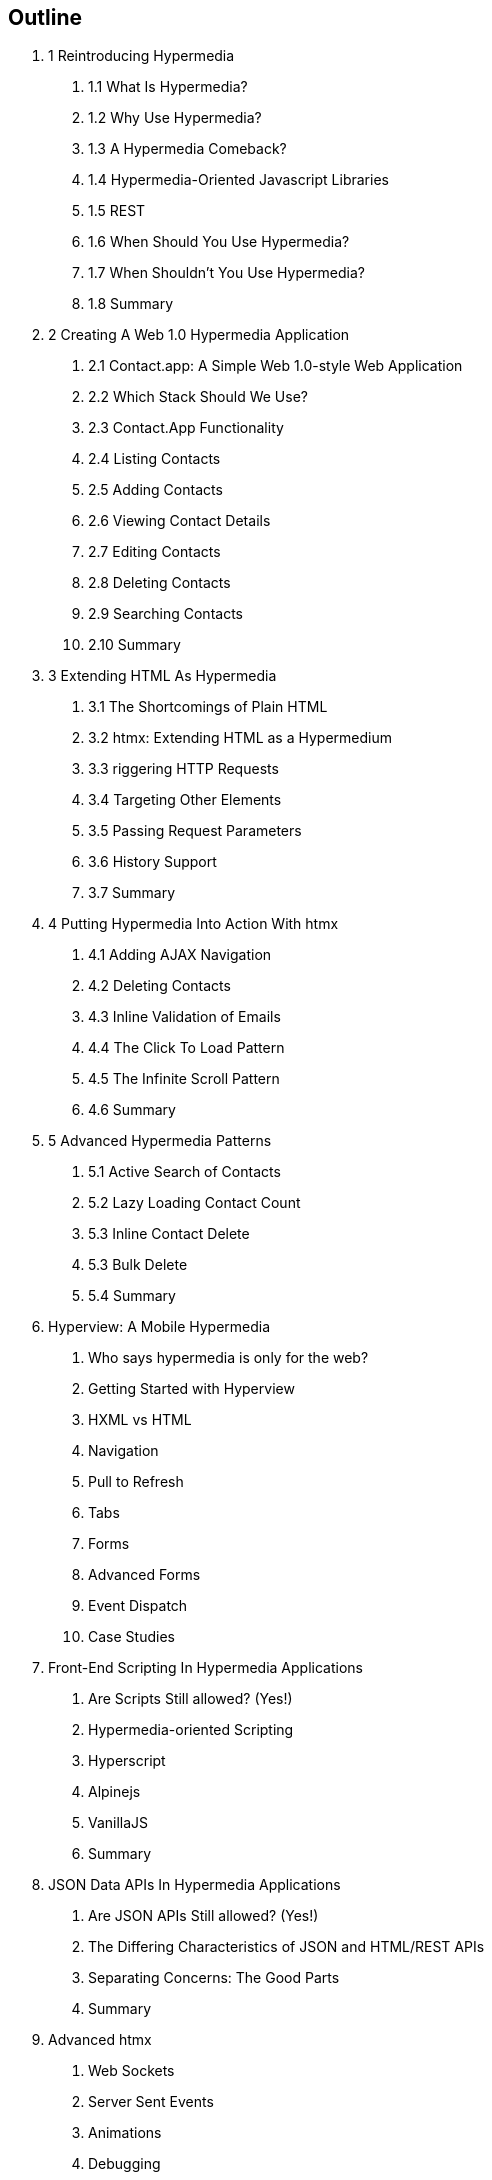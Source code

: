 == Outline

[none]
. 1 Reintroducing Hypermedia
[none]
.. 1.1 What Is Hypermedia?
.. 1.2 Why Use Hypermedia?
.. 1.3 A Hypermedia Comeback?
.. 1.4 Hypermedia-Oriented Javascript Libraries
.. 1.5 REST
.. 1.6 When Should You Use Hypermedia?
.. 1.7 When Shouldn't You Use Hypermedia?
.. 1.8 Summary

. 2 Creating A Web 1.0 Hypermedia Application
[none]
.. 2.1 Contact.app: A Simple Web 1.0-style Web Application
.. 2.2 Which Stack Should We Use?
.. 2.3 Contact.App Functionality
.. 2.4 Listing Contacts
.. 2.5 Adding Contacts
.. 2.6 Viewing Contact Details
.. 2.7 Editing Contacts
.. 2.8 Deleting Contacts
.. 2.9 Searching Contacts
.. 2.10 Summary

. 3 Extending HTML As Hypermedia
[none]
.. 3.1 The Shortcomings of Plain HTML
.. 3.2 htmx: Extending HTML as a Hypermedium
.. 3.3 riggering HTTP Requests
.. 3.4 Targeting Other Elements
.. 3.5 Passing Request Parameters
.. 3.6 History Support
.. 3.7 Summary

. 4 Putting Hypermedia Into Action With htmx
[none]
.. 4.1 Adding AJAX Navigation
.. 4.2 Deleting Contacts
.. 4.3 Inline Validation of Emails
.. 4.4 The Click To Load Pattern
.. 4.5 The Infinite Scroll Pattern
.. 4.6 Summary

. 5 Advanced Hypermedia Patterns
[none]
.. 5.1 Active Search of Contacts
.. 5.2 Lazy Loading Contact Count
.. 5.3 Inline Contact Delete
.. 5.3 Bulk Delete
.. 5.4 Summary

. Hyperview: A Mobile Hypermedia
[none]
.. Who says hypermedia is only for the web?
.. Getting Started with Hyperview
.. HXML vs HTML
.. Navigation
.. Pull to Refresh
.. Tabs
.. Forms
.. Advanced Forms
.. Event Dispatch
.. Case Studies

. Front-End Scripting In Hypermedia Applications
[none]
.. Are Scripts Still allowed? (Yes!)
.. Hypermedia-oriented Scripting
.. Hyperscript
.. Alpinejs
.. VanillaJS
.. Summary

. JSON Data APIs In Hypermedia Applications
[none]
.. Are JSON APIs Still allowed? (Yes!)
.. The Differing Characteristics of JSON and HTML/REST APIs
.. Separating Concerns: The Good Parts
.. Summary

. Advanced htmx
[none]
.. Web Sockets
.. Server Sent Events
.. Animations
.. Debugging
.. Security Concerns
.. Configuration
.. Understanding the event model
.. Hooking into events
.. Understanding the extension model
.. An example extension

. Other Hypermedia-Oriented Javascript Libraries
[none]
.. Unpoly
.. Hotwire
.. jQuery
.. VanillaJS
.. Summary

. Hypermedia: A Return To The Web's Roots
[none]
.. Trends in Software Development
.. Complexity Sells, Simplicity Endures
.. Summary

. Appendix 1: A Review of Chapter 5 of Roy Fielding's Dissertation On The Web

. Appendix 2: A Brief, Incomplete and Mostly Wrong History of The Web